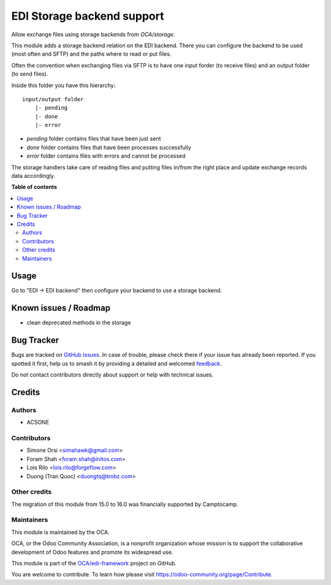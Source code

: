 ===========================
EDI Storage backend support
===========================

.. 
   !!!!!!!!!!!!!!!!!!!!!!!!!!!!!!!!!!!!!!!!!!!!!!!!!!!!
   !! This file is generated by oca-gen-addon-readme !!
   !! changes will be overwritten.                   !!
   !!!!!!!!!!!!!!!!!!!!!!!!!!!!!!!!!!!!!!!!!!!!!!!!!!!!
   !! source digest: sha256:d6ba5b096c3d0d1505c66193b4234c6c9d934e52fec2cd275bf730fd2d65e9fa
   !!!!!!!!!!!!!!!!!!!!!!!!!!!!!!!!!!!!!!!!!!!!!!!!!!!!

.. |badge1| image:: https://img.shields.io/badge/maturity-Beta-yellow.png
    :target: https://odoo-community.org/page/development-status
    :alt: Beta
.. |badge2| image:: https://img.shields.io/badge/licence-LGPL--3-blue.png
    :target: http://www.gnu.org/licenses/lgpl-3.0-standalone.html
    :alt: License: LGPL-3
.. |badge3| image:: https://img.shields.io/badge/github-OCA%2Fedi--framework-lightgray.png?logo=github
    :target: https://github.com/OCA/edi-framework/tree/16.0/edi_storage_oca
    :alt: OCA/edi-framework
.. |badge4| image:: https://img.shields.io/badge/weblate-Translate%20me-F47D42.png
    :target: https://translation.odoo-community.org/projects/edi-framework-16-0/edi-framework-16-0-edi_storage_oca
    :alt: Translate me on Weblate
.. |badge5| image:: https://img.shields.io/badge/runboat-Try%20me-875A7B.png
    :target: https://runboat.odoo-community.org/builds?repo=OCA/edi-framework&target_branch=16.0
    :alt: Try me on Runboat

|badge1| |badge2| |badge3| |badge4| |badge5|

Allow exchange files using storage backends from `OCA/storage`.

This module adds a storage backend relation on the EDI backend.
There you can configure the backend to be used (most often and SFTP)
and the paths where to read or put files.

Often the convention when exchanging files via SFTP
is to have one input forder (to receive files)
and an output folder (to send files).

Inside this folder you have this hierarchy::

    input/output folder
        |- pending
        |- done
        |- error

* `pending` folder contains files that have been just sent
* `done` folder contains files that have been processes successfully
* `error` folder contains files with errors and cannot be processed

The storage handlers take care of reading files and putting files
in/from the right place and update exchange records data accordingly.

**Table of contents**

.. contents::
   :local:

Usage
=====

Go to "EDI -> EDI backend" then configure your backend to use a storage backend.

Known issues / Roadmap
======================

* clean deprecated methods in the storage

Bug Tracker
===========

Bugs are tracked on `GitHub Issues <https://github.com/OCA/edi-framework/issues>`_.
In case of trouble, please check there if your issue has already been reported.
If you spotted it first, help us to smash it by providing a detailed and welcomed
`feedback <https://github.com/OCA/edi-framework/issues/new?body=module:%20edi_storage_oca%0Aversion:%2016.0%0A%0A**Steps%20to%20reproduce**%0A-%20...%0A%0A**Current%20behavior**%0A%0A**Expected%20behavior**>`_.

Do not contact contributors directly about support or help with technical issues.

Credits
=======

Authors
~~~~~~~

* ACSONE

Contributors
~~~~~~~~~~~~

* Simone Orsi <simahawk@gmail.com>
* Foram Shah <foram.shah@initos.com>
* Lois Rilo <lois.rilo@forgeflow.com>
* Duong (Tran Quoc) <duongtq@trobz.com>

Other credits
~~~~~~~~~~~~~

The migration of this module from 15.0 to 16.0 was financially supported by Camptocamp.

Maintainers
~~~~~~~~~~~

This module is maintained by the OCA.

.. image:: https://odoo-community.org/logo.png
   :alt: Odoo Community Association
   :target: https://odoo-community.org

OCA, or the Odoo Community Association, is a nonprofit organization whose
mission is to support the collaborative development of Odoo features and
promote its widespread use.

This module is part of the `OCA/edi-framework <https://github.com/OCA/edi-framework/tree/16.0/edi_storage_oca>`_ project on GitHub.

You are welcome to contribute. To learn how please visit https://odoo-community.org/page/Contribute.
